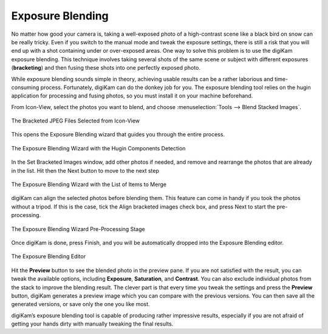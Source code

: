 .. meta::
   :description: The digiKam Exposure Blending Tool
   :keywords: digiKam, documentation, user manual, photo management, open source, free, learn, easy, exposure, blending, bracketing

.. metadata-placeholder

   :authors: - digiKam Team

   :license: see Credits and License page for details (https://docs.digikam.org/en/credits_license.html)

.. _expo_blending:

Exposure Blending
=================

.. contents::

No matter how good your camera is, taking a well-exposed photo of a high-contrast scene like a black bird on snow can be really tricky. Even if you switch to the manual mode and tweak the exposure settings, there is still a risk that you will end up with a shot containing under or over-exposed areas. One way to solve this problem is to use the digiKam exposure blending. This technique involves taking several shots of the same scene or subject with different exposures (**bracketing**) and then fusing these shots into one perfectly exposed photo.

While exposure blending sounds simple in theory, achieving usable results can be a rather laborious and time-consuming process. Fortunately, digiKam can do the donkey job for you. The exposure blending tool relies on the hugin application for processing and fusing photos, so you must install it on your machine beforehand.

From Icon-View, select the photos you want to blend, and choose :menuselection:`Tools --> Blend Stacked Images`.

.. figure:: images/expo_blending_selection.webp
    :alt:
    :align: center

    The Bracketed JPEG Files Selected from Icon-View

This opens the Exposure Blending wizard that guides you through the entire process.

.. figure:: images/expo_blending_01.webp
    :alt:
    :align: center

    The Exposure Blending Wizard with the Hugin Components Detection

In the Set Bracketed Images window, add other photos if needed, and remove and rearrange the photos that are already in the list. Hit then the Next button to move to the next step

.. figure:: images/expo_blending_02.webp
    :alt:
    :align: center

    The Exposure Blending Wizard with the List of Items to Merge

digiKam can align the selected photos before blending them. This feature can come in handy if you took the photos without a tripod. If this is the case, tick the Align bracketed images check box, and press Next to start the pre-processing.

.. figure:: images/expo_blending_03.webp
    :alt:
    :align: center

    The Exposure Blending Wizard Pre-Processing Stage

Once digiKam is done, press Finish, and you will be automatically dropped into the Exposure Blending editor.

.. figure:: images/expo_blending_04.webp
    :alt:
    :align: center

    The Exposure Blending Editor

Hit the **Preview** button to see the blended photo in the preview pane. If you are not satisfied with the result, you can tweak the available options, including **Exposure**, **Saturation**, and **Contrast**. You can also exclude individual photos from the stack to improve the blending result. The clever part is that every time you tweak the settings and press the **Preview** button, digiKam generates a preview image which you can compare with the previous versions. You can then save all the generated versions, or save only the one you like most.

digiKam’s exposure blending tool is capable of producing rather impressive results, especially if you are not afraid of getting your hands dirty with manually tweaking the final results.

